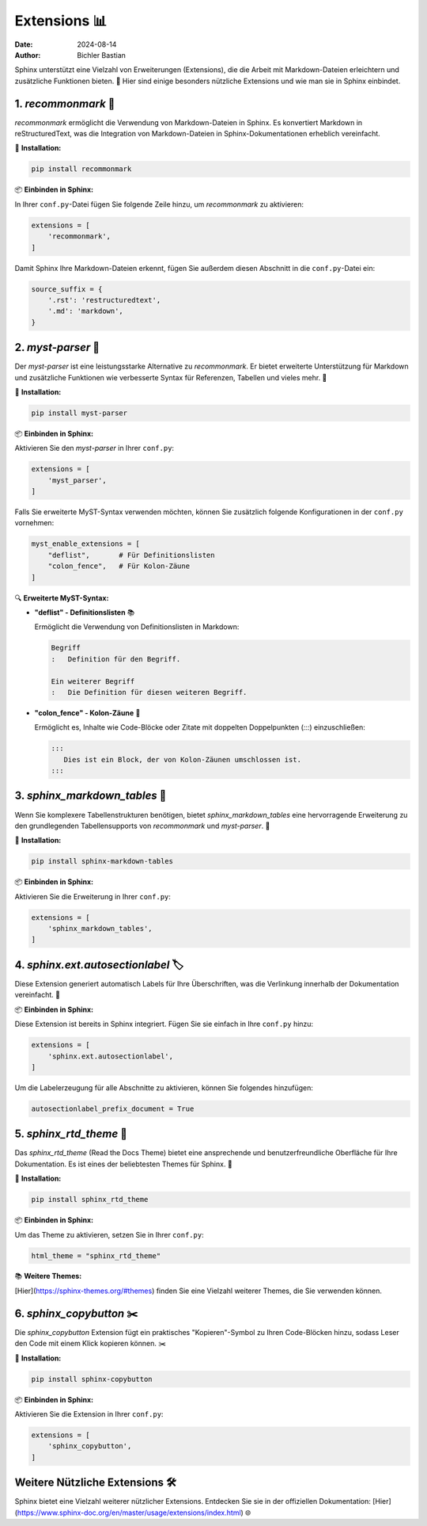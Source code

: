 .. _nuetzliche-extensions:

===============================
Extensions 📊
===============================

:date: 2024-08-14
:author: Bichler Bastian

Sphinx unterstützt eine Vielzahl von Erweiterungen (Extensions), die die Arbeit mit Markdown-Dateien erleichtern und zusätzliche Funktionen bieten. 🚀 Hier sind einige besonders nützliche Extensions und wie man sie in Sphinx einbindet.

1. `recommonmark` 📝
=================

`recommonmark` ermöglicht die Verwendung von Markdown-Dateien in Sphinx. Es konvertiert Markdown in reStructuredText, was die Integration von Markdown-Dateien in Sphinx-Dokumentationen erheblich vereinfacht. 

🔧 **Installation:**

.. code-block:: bash

   pip install recommonmark

📦 **Einbinden in Sphinx:**

In Ihrer ``conf.py``-Datei fügen Sie folgende Zeile hinzu, um `recommonmark` zu aktivieren:

.. code-block:: python

   extensions = [
       'recommonmark',
   ]

Damit Sphinx Ihre Markdown-Dateien erkennt, fügen Sie außerdem diesen Abschnitt in die ``conf.py``-Datei ein:

.. code-block:: python

   source_suffix = {
       '.rst': 'restructuredtext',
       '.md': 'markdown',
   }

2. `myst-parser` 🌟
================

Der `myst-parser` ist eine leistungsstarke Alternative zu `recommonmark`. Er bietet erweiterte Unterstützung für Markdown und zusätzliche Funktionen wie verbesserte Syntax für Referenzen, Tabellen und vieles mehr. 🌟

🔧 **Installation:**

.. code-block:: bash

   pip install myst-parser

📦 **Einbinden in Sphinx:**

Aktivieren Sie den `myst-parser` in Ihrer ``conf.py``:

.. code-block:: python

   extensions = [
       'myst_parser',
   ]

Falls Sie erweiterte MyST-Syntax verwenden möchten, können Sie zusätzlich folgende Konfigurationen in der ``conf.py`` vornehmen:

.. code-block:: python

   myst_enable_extensions = [
       "deflist",       # Für Definitionslisten
       "colon_fence",   # Für Kolon-Zäune
   ]

🔍 **Erweiterte MyST-Syntax:**

- **"deflist" - Definitionslisten** 📚

  Ermöglicht die Verwendung von Definitionslisten in Markdown:

  .. code-block:: markdown

     Begriff
     :   Definition für den Begriff.

     Ein weiterer Begriff
     :   Die Definition für diesen weiteren Begriff.

- **"colon_fence" - Kolon-Zäune** 🧱

  Ermöglicht es, Inhalte wie Code-Blöcke oder Zitate mit doppelten Doppelpunkten (`:::`) einzuschließen:

  .. code-block:: markdown

     :::
        Dies ist ein Block, der von Kolon-Zäunen umschlossen ist.
     :::

3. `sphinx_markdown_tables` 🧩
===========================

Wenn Sie komplexere Tabellenstrukturen benötigen, bietet `sphinx_markdown_tables` eine hervorragende Erweiterung zu den grundlegenden Tabellensupports von `recommonmark` und `myst-parser`. 🧩

🔧 **Installation:**

.. code-block:: bash

   pip install sphinx-markdown-tables

📦 **Einbinden in Sphinx:**

Aktivieren Sie die Erweiterung in Ihrer ``conf.py``:

.. code-block:: python

   extensions = [
       'sphinx_markdown_tables',
   ]

4. `sphinx.ext.autosectionlabel` 🏷️
================================

Diese Extension generiert automatisch Labels für Ihre Überschriften, was die Verlinkung innerhalb der Dokumentation vereinfacht. 🔗

📦 **Einbinden in Sphinx:**

Diese Extension ist bereits in Sphinx integriert. Fügen Sie sie einfach in Ihre ``conf.py`` hinzu:

.. code-block:: python

   extensions = [
       'sphinx.ext.autosectionlabel', 
   ]

Um die Labelerzeugung für alle Abschnitte zu aktivieren, können Sie folgendes hinzufügen:

.. code-block:: python

   autosectionlabel_prefix_document = True

5. `sphinx_rtd_theme` 🎨
=====================

Das `sphinx_rtd_theme` (Read the Docs Theme) bietet eine ansprechende und benutzerfreundliche Oberfläche für Ihre Dokumentation. Es ist eines der beliebtesten Themes für Sphinx. 🎨

🔧 **Installation:**

.. code-block:: bash

   pip install sphinx_rtd_theme

📦 **Einbinden in Sphinx:**

Um das Theme zu aktivieren, setzen Sie in Ihrer ``conf.py``:

.. code-block:: python

   html_theme = "sphinx_rtd_theme"

📚 **Weitere Themes:**

[Hier](https://sphinx-themes.org/#themes) finden Sie eine Vielzahl weiterer Themes, die Sie verwenden können.

6. `sphinx_copybutton` ✂️
======================

Die `sphinx_copybutton` Extension fügt ein praktisches "Kopieren"-Symbol zu Ihren Code-Blöcken hinzu, sodass Leser den Code mit einem Klick kopieren können. ✂️

🔧 **Installation:**

.. code-block:: bash

   pip install sphinx-copybutton

📦 **Einbinden in Sphinx:**

Aktivieren Sie die Extension in Ihrer ``conf.py``:

.. code-block:: python

   extensions = [
       'sphinx_copybutton',
   ]

Weitere Nützliche Extensions 🛠️
============================

Sphinx bietet eine Vielzahl weiterer nützlicher Extensions. Entdecken Sie sie in der offiziellen Dokumentation: [Hier](https://www.sphinx-doc.org/en/master/usage/extensions/index.html) 🌐


